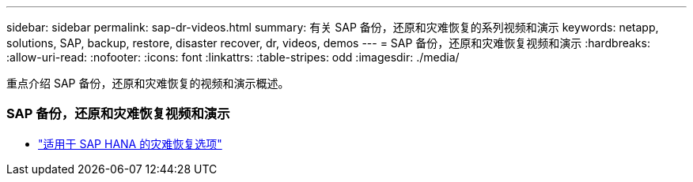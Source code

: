 ---
sidebar: sidebar 
permalink: sap-dr-videos.html 
summary: 有关 SAP 备份，还原和灾难恢复的系列视频和演示 
keywords: netapp, solutions, SAP, backup, restore, disaster recover, dr, videos, demos 
---
= SAP 备份，还原和灾难恢复视频和演示
:hardbreaks:
:allow-uri-read: 
:nofooter: 
:icons: font
:linkattrs: 
:table-stripes: odd
:imagesdir: ./media/


[role="lead"]
重点介绍 SAP 备份，还原和灾难恢复的视频和演示概述。



=== SAP 备份，还原和灾难恢复视频和演示

* link:https://media.netapp.com/video-detail/6b94b9c3-0862-5da8-8332-5aa1ffe86419/disaster-recovery-options-for-sap-hana["适用于 SAP HANA 的灾难恢复选项"^]

